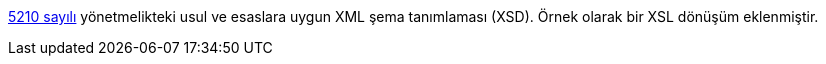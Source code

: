 :author: A. Alper Atıcı
:email: <alper.goplay@gmail.com>
:lang: tr
:açıklama: Mevzuat için normatif usul ve esaslara uygun XSD
:descripton: XSD for Turkish legal documents
:source-highlighter: rouge

[.lead]
https://www.mevzuat.gov.tr/mevzuat?MevzuatNo=5210&MevzuatTur=21&MevzuatTertip=5[5210 sayılı] yönetmelikteki usul ve esaslara uygun
XML şema tanımlaması (XSD). Örnek olarak bir XSL dönüşüm eklenmiştir.

[source, xml]
----
----
